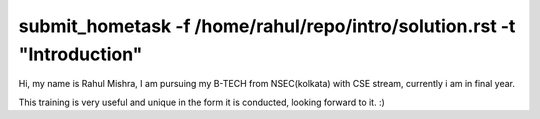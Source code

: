 --------------------------------------------------------------------------
  submit_hometask -f /home/rahul/repo/intro/solution.rst -t "Introduction"
--------------------------------------------------------------------------

Hi, my name is Rahul Mishra,
I am pursuing my B-TECH from NSEC(kolkata) with CSE stream,
currently i am in final year.


This training is very useful and unique in the form it is conducted, 
looking forward to it. :)
 

